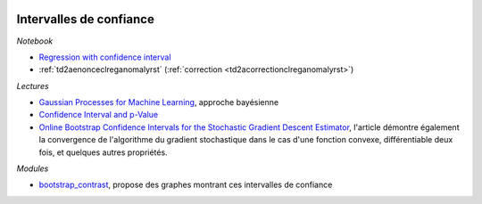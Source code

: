 
.. image:: pyeco.png
    :height: 20
    :alt: Economie
    :target: http://www.xavierdupre.fr/app/ensae_teaching_cs/helpsphinx/td_2a_notions.html#pour-un-profil-plutot-economiste

.. image:: pystat.png
    :height: 20
    :alt: Statistique
    :target: http://www.xavierdupre.fr/app/ensae_teaching_cs/helpsphinx/td_2a_notions.html#pour-un-profil-plutot-data-scientist

Intervalles de confiance
++++++++++++++++++++++++

*Notebook*

* `Regression with confidence interval
  <http://www.xavierdupre.fr/app/mlinsights/helpsphinx/notebooks/regression_confidence_interval.html>`_
* :ref:`td2aenonceclreganomalyrst` (:ref:`correction <td2acorrectionclreganomalyrst>`)

*Lectures*

* `Gaussian Processes for Machine Learning
  <http://www.gaussianprocess.org/gpml/chapters/RW.pdf>`_,
  approche bayésienne
* `Confidence Interval and p-Value
  <http://www.xavierdupre.fr/app/mlstatpy/helpsphinx/c_metric/pvalues.html>`_
* `Online Bootstrap Confidence Intervals for the Stochastic Gradient Descent Estimator
  <http://www.jmlr.org/papers/volume19/17-370/17-370.pdf>`_, l'article démontre
  également la convergence de l'algorithme du gradient stochastique dans
  le cas d'une fonction convexe, différentiable deux fois, et quelques
  autres propriétés.

*Modules*

* `bootstrap_contrast <https://github.com/josesho/bootstrap_contrast>`_,
  propose des graphes montrant ces intervalles de confiance
